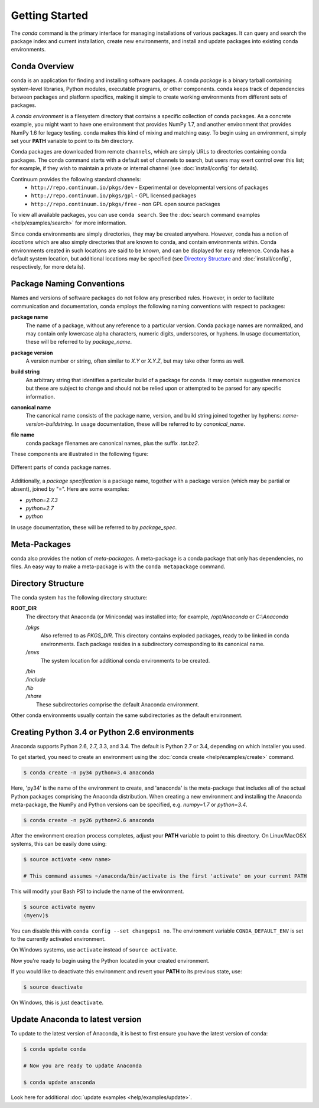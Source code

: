 ===============
Getting Started
===============

The `conda` command is the primary interface for managing installations
of various packages.  It can query and search the package index and current
installation, create new environments, and install and update packages
into existing conda environments.

------------------
Conda Overview
------------------

.. _package:
.. index::
    pair: terminology; package

.. _environment:
.. index::
    pair: terminology; environment

conda is an application for finding and installing software packages.
A conda `package` is a binary tarball containing system-level libraries,
Python modules, executable programs, or other components.
conda keeps track of dependencies between packages and platform
specifics, making it simple to create working environments from different
sets of packages.

A `conda environment` is a filesystem directory that contains a specific
collection of conda packages.  As a concrete example, you might want to
have one environment that provides NumPy 1.7, and another environment that
provides NumPy 1.6 for legacy testing.  conda makes this kind of mixing
and matching easy.  To begin using an environment, simply set
your **PATH** variable to point to its `bin` directory.

.. _channel:
.. index::
    pair: terminology; channel

.. _locally_available:
.. index::
    pair: terminology; locally available

.. _activated:
.. index::
    pair: terminology; activated

.. _deactivated:
.. index::
    pair: terminology; deactivated


Conda packages are downloaded from remote ``channels``, which are simply URLs
to directories containing conda packages.
The conda command starts with a default set of channels to search, but users may exert control over this list; for example, if they wish to maintain a private or internal channel (see :doc:`install/config` for details).

Continuum provides the following standard channels:
 * ``http://repo.continuum.io/pkgs/dev`` - Experimental or developmental versions of packages
 * ``http://repo.continuum.io/pkgs/gpl`` - GPL licensed packages
 * ``http://repo.continuum.io/pkgs/free`` - non GPL open source packages

To view all available packages, you can use ``conda search``.  See the :doc:`search command examples <help/examples/search>` for more information.

.. _location:
.. index::
    pair: terminology; location

.. _known:
.. index::
    pair: terminology; known

Since conda environments are simply directories, they may be created
anywhere.  However, conda has a notion of `locations` which are also
simply directories that are known to conda, and contain environments
within.  Conda environments created in such locations are said to
be `known`, and can be displayed for easy reference.  Conda has a default
system location, but additional locations may be specified (see `Directory
Structure`_ and :doc:`install/config`, respectively, for more details).


--------------------------
Package Naming Conventions
--------------------------

Names and versions of software packages do not follow any prescribed rules.
However, in order to facilitate communication and documentation,
conda employs the following naming conventions with respect to packages:

.. _package_name:
.. index::
    pair: terminology; package name
    seealso: name; package name

**package name**
    The name of a package, without any reference to a particular version.
    Conda package names are normalized, and may contain only lowercase alpha
    characters, numeric digits, underscores, or hyphens.  In usage
    documentation, these will be referred to by `package_name`.

.. _package_version:
.. index::
    pair: terminology; package version
    seealso: name; package version

**package version**
    A version number or string, often similar to *X.Y* or *X.Y.Z*, but may
    take other forms as well.

.. _build_string:
.. index::
    pair: terminology; build string
    seealso: name; build string

**build string**
    An arbitrary string that identifies a particular build of a package for
    conda.  It may contain suggestive mnemonics but these are subject to
    change and should not be relied upon or attempted to be parsed for any
    specific information.

.. _canonical_name:
.. index::
    pair: terminology; canonical name
    seealso: name; canonical name

**canonical name**
    The canonical name consists of the package name, version, and build
    string joined together by hyphens: *name*-*version*-*buildstring*.
    In usage documentation, these will be referred to by `canonical_name`.

.. _filename:
.. index::
    pair: terminology; filename

**file name**
    conda package filenames are canonical names, plus the suffix *.tar.bz2*.


These components are illustrated in the following figure:

.. figure::  images/conda_names.png
   :align:   center

   Different parts of conda package names.

.. _package_spec:
.. index::
    pair: terminology; package specification
    seealso: package spec; package specification

Additionally, a `package specification` is a package name, together with a package version (which may be partial or absent), joined by "=". Here are some examples:

* *python=2.7.3*
* *python=2.7*
* *python*

In usage documentation, these will be referred to by `package_spec`.

.. _meta_package:


-------------
Meta-Packages
-------------

conda also provides the notion of `meta-packages`.  A meta-package is a conda
package that only has dependencies, no files. An easy way to make a
meta-package is with the ``conda metapackage`` command.

.. _directory_structure:


-------------------
Directory Structure
-------------------

The conda system has the following directory structure:

**ROOT_DIR**
    The directory that Anaconda (or Miniconda) was installed
    into; for example, */opt/Anaconda* or *C:\\Anaconda*

    */pkgs*
        Also referred to as *PKGS_DIR*. This directory contains exploded
        packages, ready to be linked in conda environments.
        Each package resides in a subdirectory corresponding to its
        canonical name.

    */envs*
        The system location for additional conda environments to be created.

    |   */bin*
    |   */include*
    |   */lib*
    |   */share*
    |       These subdirectories comprise the default Anaconda environment.

Other conda environments usually contain the same subdirectories as the
default environment.

----------------------------------------------
Creating Python 3.4 or Python 2.6 environments
----------------------------------------------

Anaconda supports Python 2.6, 2.7, 3.3, and 3.4.  The default is Python 2.7 or
3.4, depending on which installer you used.

To get started, you need to create an environment using the :doc:`conda create <help/examples/create>`
command.

.. code-block:: bash

    $ conda create -n py34 python=3.4 anaconda

Here, 'py34' is the name of the environment to create, and 'anaconda' is the
meta-package that includes all of the actual Python packages comprising
the Anaconda distribution.  When creating a new environment and installing
the Anaconda meta-package, the NumPy and Python versions can be specified,
e.g. `numpy=1.7` or `python=3.4`.

.. code-block:: bash

    $ conda create -n py26 python=2.6 anaconda

After the environment creation process completes, adjust your **PATH** variable
to point to this directory.  On Linux/MacOSX systems, this can be easily
done using:

.. code-block:: bash

    $ source activate <env name>

    # This command assumes ~/anaconda/bin/activate is the first 'activate' on your current PATH

This will modify your Bash PS1 to include the name of the environment.

.. code-block:: bash

   $ source activate myenv
   (myenv)$

You can disable this with ``conda config --set changeps1 no``. The environment
variable ``CONDA_DEFAULT_ENV`` is set to the currently activated environment.

On Windows systems, use ``activate`` instead of ``source activate``.

Now you're ready to begin using the Python located in your created
environment.

If you would like to deactivate this environment and revert your **PATH** to
its previous state, use:

.. code-block:: bash

    $ source deactivate

On Windows, this is just ``deactivate``.

---------------------------------
Update Anaconda to latest version
---------------------------------

To update to the latest version of Anaconda, it is best to first
ensure you have the latest version of conda:

.. code-block:: bash

    $ conda update conda

    # Now you are ready to update Anaconda

    $ conda update anaconda

Look here for additional :doc:`update examples <help/examples/update>`.


.. _YAML syntax: http://en.wikipedia.org/wiki/YAML
